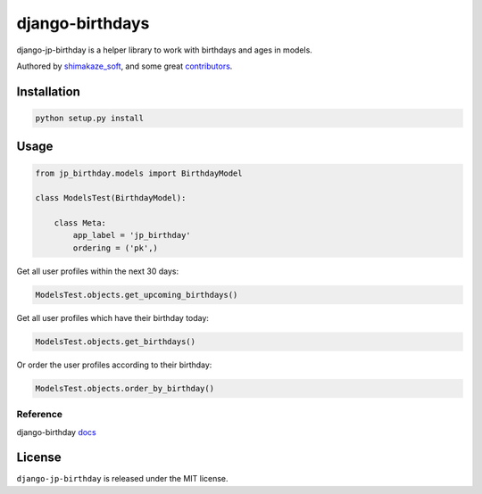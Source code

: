 ==================
django-birthdays
==================

django-jp-birthday is a helper library to work with birthdays and ages in models.

Authored by `shimakaze_soft <https://github.com/shimakaze-git>`_,  and some great
`contributors <https://github.com/shimakaze-git/django-jp-birthday/contributors>`_.

.. image:: https://img.shields.io/github/license/bashu/django-birthday.svg
    :target: https://pypi.python.org/pypi/django-birthday/

Installation
------------

.. code-block:: bash

    python setup.py install

Usage
-----

.. code-block:: python

    from jp_birthday.models import BirthdayModel

    class ModelsTest(BirthdayModel):

        class Meta:
            app_label = 'jp_birthday'
            ordering = ('pk',)

Get all user profiles within the next 30 days:

.. code-block:: python

    ModelsTest.objects.get_upcoming_birthdays()

Get all user profiles which have their birthday today:

.. code-block:: python

    ModelsTest.objects.get_birthdays()

Or order the user profiles according to their birthday:

.. code-block:: python

    ModelsTest.objects.order_by_birthday()

Reference
============

django-birthday `docs`_

.. _docs: https://django-birthday.readthedocs.io/en/latest/usage.html

License
-------

``django-jp-birthday`` is released under the MIT license.